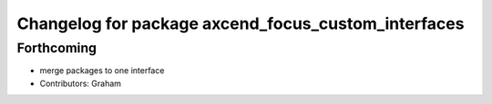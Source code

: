 ^^^^^^^^^^^^^^^^^^^^^^^^^^^^^^^^^^^^^^^^^^^^^^^^^^^^
Changelog for package axcend_focus_custom_interfaces
^^^^^^^^^^^^^^^^^^^^^^^^^^^^^^^^^^^^^^^^^^^^^^^^^^^^

Forthcoming
-----------
* merge packages to one interface
* Contributors: Graham
